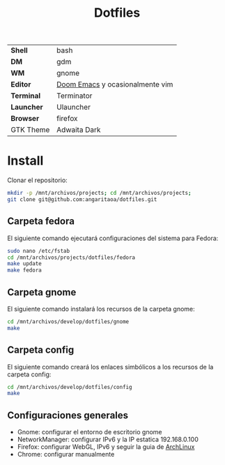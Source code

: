#+title: Dotfiles

|           |                                 |
|-----------+---------------------------------|
| *Shell*     | bash                            |
| *DM*        | gdm                             |
| *WM*        | gnome                           |
| *Editor*    | [[https://github.com/hlissner/doom-emacs][Doom Emacs]] y ocasionalmente vim |
| *Terminal*  | Terminator                      |
| *Launcher*  | Ulauncher                       |
| *Browser*   | firefox                         |
| GTK Theme | Adwaita Dark                    |

* Install

Clonar el repositorio:

#+begin_src bash
mkdir -p /mnt/archivos/projects; cd /mnt/archivos/projects;
git clone git@github.com:angaritaoa/dotfiles.git
#+end_src

** Carpeta fedora

El siguiente comando ejecutará configuraciones del sistema para Fedora:

#+begin_src bash
sudo nano /etc/fstab
cd /mnt/archivos/projects/dotfiles/fedora
make update
make fedora
#+end_src

** Carpeta gnome

El siguiente comando instalará los recursos de la carpeta gnome:

#+begin_src bash
cd /mnt/archivos/develop/dotfiles/gnome
make
#+end_src

** Carpeta config

El siguiente comando creará los enlaces simbólicos a los recursos de la carpeta config:

#+begin_src bash
cd /mnt/archivos/develop/dotfiles/config
make
#+end_src

** Configuraciones generales

- Gnome: configurar el entorno de escritorio gnome
- NetworkManager: configurar IPv6 y la IP estatica 192.168.0.100
- Firefox: configurar WebGL, IPv6 y seguir la guia de [[https://wiki.archlinux.org/title/Firefox/Tweaks][ArchLinux]]
- Chrome: configurar manualmente

